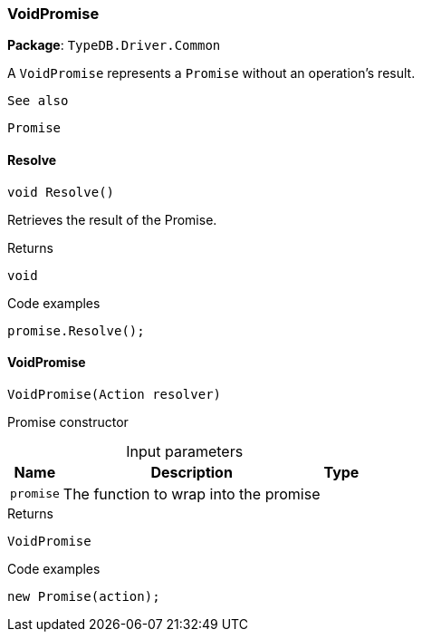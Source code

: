 [#_VoidPromise]
=== VoidPromise

*Package*: `TypeDB.Driver.Common`



A ``VoidPromise`` represents a ``Promise`` without an operation's result.

 
  See also
 
 
  Promise
 


// tag::methods[]
[#_void_TypeDB_Driver_Common_VoidPromise_Resolve___]
==== Resolve

[source,cs]
----
void Resolve()
----



Retrieves the result of the Promise.


[caption=""]
.Returns
`void`

[caption=""]
.Code examples
[source,cs]
----
promise.Resolve();
----

[#_TypeDB_Driver_Common_VoidPromise_VoidPromise___Action_resolver_]
==== VoidPromise

[source,cs]
----
VoidPromise(Action resolver)
----



Promise constructor


[caption=""]
.Input parameters
[cols="~,~,~"]
[options="header"]
|===
|Name |Description |Type
a| `promise` a| The function to wrap into the promise a| 
|===

[caption=""]
.Returns
`VoidPromise`

[caption=""]
.Code examples
[source,cs]
----
new Promise(action);
----

// end::methods[]

